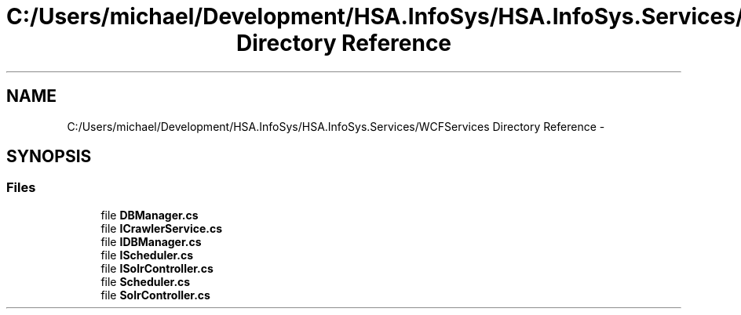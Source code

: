 .TH "C:/Users/michael/Development/HSA.InfoSys/HSA.InfoSys.Services/WCFServices Directory Reference" 3 "Fri Jul 5 2013" "Version 1.0" "HSA.InfoSys" \" -*- nroff -*-
.ad l
.nh
.SH NAME
C:/Users/michael/Development/HSA.InfoSys/HSA.InfoSys.Services/WCFServices Directory Reference \- 
.SH SYNOPSIS
.br
.PP
.SS "Files"

.in +1c
.ti -1c
.RI "file \fBDBManager\&.cs\fP"
.br
.ti -1c
.RI "file \fBICrawlerService\&.cs\fP"
.br
.ti -1c
.RI "file \fBIDBManager\&.cs\fP"
.br
.ti -1c
.RI "file \fBIScheduler\&.cs\fP"
.br
.ti -1c
.RI "file \fBISolrController\&.cs\fP"
.br
.ti -1c
.RI "file \fBScheduler\&.cs\fP"
.br
.ti -1c
.RI "file \fBSolrController\&.cs\fP"
.br
.in -1c

